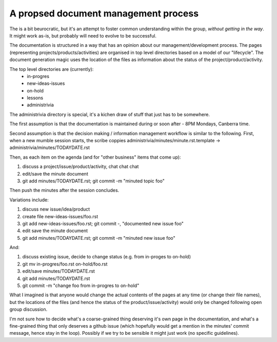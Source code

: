 A propsed document management process
=====================================

The is a bit beurocratic, but it's an attempt to foster common understanding within the group, *without getting in the way*. It might work as-is, but probably will need to evolve to be successful.

The documentation is structured in a way that has an opinion about our management/development process. The pages (representing projects/products/activities) are organised in top level directories based on a model of our "lifecycle". The document generation magic uses the location of the files as information about the status of the project/product/activity.

The top level directories are (currently):
 * in-progres
 * new-ideas-issues
 * on-hold
 * lessons
 * administrivia

The administrivia directory is special, it's a kichen draw of stuff that just has to be somewhere.

The first assumption is that the documentation is maintained during or soon after - 8PM Mondays, Canberra time.

Second assumption is that the decision making / information management workflow is similar to the following. First, when a new mumble session starts, the scribe coppies administrivia/minutes/minute.rst.template -> administrivia/minutes/TODAYDATE.rst

Then, as each item on the agenda (and for "other business" items that come up):

1. discuss a project/issue/product/activity, chat chat chat
2. edit/save the minute document
3. git add minutes/TODAYDATE.rst; git commit -m "minuted topic foo"

Then push the minutes after the session concludes.

Variations include:

1. discuss new issue/idea/product
2. create file new-ideas-issues/foo.rst
3. git add new-ideas-issues/foo.rst; git commit -, "documented new issue foo"
4. edit save the minute document
5. git add minutes/TODAYDATE.rst; git commit -m "minuted new issue foo"

And:

1. discuss existing issue, decide to change status (e.g. from in-proges to on-hold)
2. git mv in-progres/foo.rst on-hold/foo.rst
3. edit/save minutes/TODAYDATE.rst
4. git add minutes/TODAYDATE.rst
5. git commit -m "change foo from in-progres to on-hold"

What I imagined is that anyone would change the actual contents of the pages at any time (or change their file names), but the locations of the files (and hence the status of the product/issue/activity) would only be changed following open group discussion.

I'm not sure how to decide what's a coarse-grained thing deserving it's own page in the documentation, and what's a fine-grained thing that only deserves a github issue (which hopefully would get a mention in the minutes' commit message, hence stay in the loop). Possibly if we try to be sensible it might just work (no specific guidelines).
